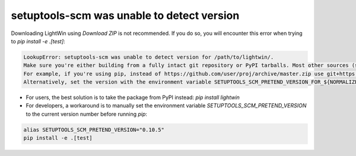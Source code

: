 .. _setuptools_scm:

setuptools-scm was unable to detect version
^^^^^^^^^^^^^^^^^^^^^^^^^^^^^^^^^^^^^^^^^^^

Downloading LightWin using `Download ZIP` is not recommended.
If you do so, you will encounter this error when trying to `pip install -e .[test]`:

.. code-block:: console
 
   LookupError: setuptools-scm was unable to detect version for /path/to/lightwin/.
   Make sure you're either building from a fully intact git repository or PyPI tarballs. Most other sources (such as GitHub's tarballs, a git checkout without the .git folder) don't contain the necessary metadata and will not work.
   For example, if you're using pip, instead of https://github.com/user/proj/archive/master.zip use git+https://github.com/user/proj.git#egg=proj
   Alternatively, set the version with the environment variable SETUPTOOLS_SCM_PRETEND_VERSION_FOR_${NORMALIZED_DIST_NAME} as described in https://setuptools-scm.readthedocs.io/en/latest/config.


- For users, the best solution is to take the package from PyPI instead: `pip install lightwin`
- For developers, a workaround is to manually set the environment variable `SETUPTOOLS_SCM_PRETEND_VERSION` to the current version number before running `pip`:

.. code-block:: console

   alias SETUPTOOLS_SCM_PRETEND_VERSION="0.10.5"
   pip install -e .[test]

